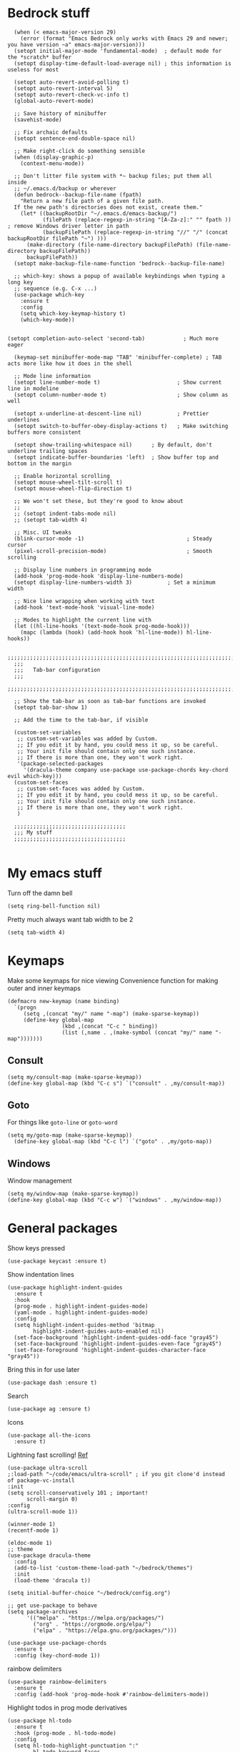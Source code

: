 
* Bedrock stuff
#+begin_src elisp
    (when (< emacs-major-version 29)
      (error (format "Emacs Bedrock only works with Emacs 29 and newer; you have version ~a" emacs-major-version)))
    (setopt initial-major-mode 'fundamental-mode)  ; default mode for the *scratch* buffer
    (setopt display-time-default-load-average nil) ; this information is useless for most

    (setopt auto-revert-avoid-polling t)
    (setopt auto-revert-interval 5)
    (setopt auto-revert-check-vc-info t)
    (global-auto-revert-mode)

    ;; Save history of minibuffer
    (savehist-mode)

    ;; Fix archaic defaults
    (setopt sentence-end-double-space nil)

    ;; Make right-click do something sensible
    (when (display-graphic-p)
      (context-menu-mode))

    ;; Don't litter file system with *~ backup files; put them all inside
    ;; ~/.emacs.d/backup or wherever
    (defun bedrock--backup-file-name (fpath)
      "Return a new file path of a given file path.
    If the new path's directories does not exist, create them."
      (let* ((backupRootDir "~/.emacs.d/emacs-backup/")
             (filePath (replace-regexp-in-string "[A-Za-z]:" "" fpath )) ; remove Windows driver letter in path
             (backupFilePath (replace-regexp-in-string "//" "/" (concat backupRootDir filePath "~") )))
        (make-directory (file-name-directory backupFilePath) (file-name-directory backupFilePath))
        backupFilePath))
    (setopt make-backup-file-name-function 'bedrock--backup-file-name)
  
    ;; which-key: shows a popup of available keybindings when typing a long key
    ;; sequence (e.g. C-x ...)
    (use-package which-key
      :ensure t
      :config
      (setq which-key-keymap-history t)
      (which-key-mode))


  (setopt completion-auto-select 'second-tab)            ; Much more eager

    (keymap-set minibuffer-mode-map "TAB" 'minibuffer-complete) ; TAB acts more like how it does in the shell

    ;; Mode line information
    (setopt line-number-mode t)                        ; Show current line in modeline
    (setopt column-number-mode t)                      ; Show column as well

    (setopt x-underline-at-descent-line nil)           ; Prettier underlines
    (setopt switch-to-buffer-obey-display-actions t)   ; Make switching buffers more consistent

    (setopt show-trailing-whitespace nil)      ; By default, don't underline trailing spaces
    (setopt indicate-buffer-boundaries 'left)  ; Show buffer top and bottom in the margin

    ;; Enable horizontal scrolling
    (setopt mouse-wheel-tilt-scroll t)
    (setopt mouse-wheel-flip-direction t)

    ;; We won't set these, but they're good to know about
    ;;
    ;; (setopt indent-tabs-mode nil)
    ;; (setopt tab-width 4)

    ;; Misc. UI tweaks
    (blink-cursor-mode -1)                                ; Steady cursor
    (pixel-scroll-precision-mode)                         ; Smooth scrolling

    ;; Display line numbers in programming mode
    (add-hook 'prog-mode-hook 'display-line-numbers-mode)
    (setopt display-line-numbers-width 3)           ; Set a minimum width

    ;; Nice line wrapping when working with text
    (add-hook 'text-mode-hook 'visual-line-mode)

    ;; Modes to highlight the current line with
    (let ((hl-line-hooks '(text-mode-hook prog-mode-hook)))
      (mapc (lambda (hook) (add-hook hook 'hl-line-mode)) hl-line-hooks))

    ;;;;;;;;;;;;;;;;;;;;;;;;;;;;;;;;;;;;;;;;;;;;;;;;;;;;;;;;;;;;;;;;;;;;;;;;;;;;;;;;
    ;;;
    ;;;   Tab-bar configuration
    ;;;
    ;;;;;;;;;;;;;;;;;;;;;;;;;;;;;;;;;;;;;;;;;;;;;;;;;;;;;;;;;;;;;;;;;;;;;;;;;;;;;;;;

    ;; Show the tab-bar as soon as tab-bar functions are invoked
    (setopt tab-bar-show 1)

    ;; Add the time to the tab-bar, if visible

    (custom-set-variables
     ;; custom-set-variables was added by Custom.
     ;; If you edit it by hand, you could mess it up, so be careful.
     ;; Your init file should contain only one such instance.
     ;; If there is more than one, they won't work right.
     '(package-selected-packages
       '(dracula-theme company use-package use-package-chords key-chord evil which-key)))
    (custom-set-faces
     ;; custom-set-faces was added by Custom.
     ;; If you edit it by hand, you could mess it up, so be careful.
     ;; Your init file should contain only one such instance.
     ;; If there is more than one, they won't work right.
     )

    ;;;;;;;;;;;;;;;;;;;;;;;;;;;;;;;;;;;
    ;;; My stuff
    ;;;;;;;;;;;;;;;;;;;;;;;;;;;;;;;;;;;

#+end_src

* My emacs stuff
Turn off the damn bell
#+begin_src elisp
  (setq ring-bell-function nil)
#+end_src

Pretty much always want tab width to be 2
#+begin_src elisp
  (setq tab-width 4)
#+end_src

* Keymaps
Make some keymaps for nice viewing
Convenience function for making outer and inner keymaps
#+begin_src elisp
  (defmacro new-keymap (name binding)
    `(progn
       (setq ,(concat "my/" name "-map") (make-sparse-keymap))
       (define-key global-map
                   (kbd ,(concat "C-c " binding))
                   (list (,name . ,(make-symbol (concat "my/" name "-map")))))))
#+end_src


** Consult
#+begin_src elisp
  (setq my/consult-map (make-sparse-keymap))
  (define-key global-map (kbd "C-c s") `("consult" . ,my/consult-map))
  #+end_src

  
** Goto
For things like =goto-line= or =goto-word=
#+begin_src elisp
(setq my/goto-map (make-sparse-keymap))
  (define-key global-map (kbd "C-c l") `("goto" . ,my/goto-map))
#+end_src

** Windows
Window management
#+begin_src elisp
  (setq my/window-map (make-sparse-keymap))
  (define-key global-map (kbd "C-c w") `("windows" . ,my/window-map))
#+end_src


* General packages
Show keys pressed
#+begin_src elisp
  (use-package keycast :ensure t)
#+end_src

Show indentation lines
#+begin_src elisp
  (use-package highlight-indent-guides
    :ensure t
    :hook
    (prog-mode . highlight-indent-guides-mode)
    (yaml-mode . highlight-indent-guides-mode)
    :config
    (setq highlight-indent-guides-method 'bitmap
          highlight-indent-guides-auto-enabled nil)
    (set-face-background 'highlight-indent-guides-odd-face "gray45")
    (set-face-background 'highlight-indent-guides-even-face "gray45")
    (set-face-foreground 'highlight-indent-guides-character-face "gray45"))
#+end_src


Bring this in for use later
#+begin_src elisp
  (use-package dash :ensure t)
#+end_src

Search
#+begin_src elisp
  (use-package ag :ensure t)
#+end_src

Icons
#+begin_src elisp
    (use-package all-the-icons
      :ensure t)
#+end_src

Lightning fast scrolling!
[[https://github.com/jdtsmith/ultra-scroll][Ref]]
#+begin_src elisp
  (use-package ultra-scroll
  ;:load-path "~/code/emacs/ultra-scroll" ; if you git clone'd instead of package-vc-install
  :init
  (setq scroll-conservatively 101 ; important!
        scroll-margin 0) 
  :config
  (ultra-scroll-mode 1))
#+end_src


#+begin_src elisp
  (winner-mode 1)
  (recentf-mode 1)

  (eldoc-mode 1)
  ;; theme
  (use-package dracula-theme
    :config
    (add-to-list 'custom-theme-load-path "~/bedrock/themes")
    :init
    (load-theme 'dracula t))

  (setq initial-buffer-choice "~/bedrock/config.org")

  ;; get use-package to behave
  (setq package-archives
        '(("melpa" . "https://melpa.org/packages/")
          ("org" . "https://orgmode.org/elpa/")
          ("elpa" . "https://elpa.gnu.org/packages/")))

  (use-package use-package-chords
    :ensure t
    :config (key-chord-mode 1))
#+end_src

rainbow delimiters
#+begin_src elisp
  (use-package rainbow-delimiters 
    :ensure t
    :config (add-hook 'prog-mode-hook #'rainbow-delimiters-mode))
#+end_src

Highlight todos in prog mode derivatives
#+begin_src elisp
  (use-package hl-todo
    :ensure t
    :hook (prog-mode . hl-todo-mode)
    :config
    (setq hl-todo-highlight-punctuation ":"
          hl-todo-keyword-faces
          `(("TODO"       warning bold)
            ("FIXME"      error bold)
            ("HACK"       font-lock-constant-face bold)
            ("REVIEW"     font-lock-keyword-face bold)
            ("NOTE"       success bold)
            ("DEPRECATED" font-lock-doc-face bold))))
#+end_src


** Modeline
#+begin_src elisp
  (use-package nerd-icons
    :ensure t)
#+end_src

#+begin_src elisp
  (use-package doom-modeline
    :ensure t
    :config
    (setq doom-modeline-minor-modes nil)
    :hook
    (lsp-mode . (lambda () (setq-local doom-modeline-buffer-name nil)))
    :init (doom-modeline-mode 1))
#+end_src

** Midnight mode
Runs at midnight every day
#+begin_src elisp

    (midnight-mode 1)
    ;; number of days before a buffer is eligible for killing
    (setq clean-buffer-list-delay-general 1)
    (add-to-list 'clean-buffer-list-kill-regexps
                 (rx buffer-start "magit-" (or "process" "diff")))
#+end_src


** Emacs customization
#+begin_src elisp
  (use-package emacs
    :custom
    (tab-always-indent 'complete)
    ;; Emacs 28 and newer: Hide commands in M-x which do not apply to the current
    ;; mode.  Corfu commands are hidden, since they are not used via M-x. This
    ;; setting is useful beyond Corfu.
    (read-extended-command-predicate #'command-completion-default-include-p)
    (enable-recursive-minibuffers t)
    (line-spacing 3)
    (scroll-conservatively 101)
    ;; use a very narrow window divider
    (window-divider-default-right-width 1)
    (window-divider-default-bottom-width 1)
    (scroll-bar-mode nil)
    (ediff-window-setup-function #'ediff-setup-windows-plain)
    :config 
    (electric-pair-mode 1)
    ;; wrap on whitespace
    (global-word-wrap-whitespace-mode 1)
    ;; trying this out, let's see if I hate it
    (auto-save-visited-mode 1)
    (setq auto-save-timeout 3)
    (menu-bar-bottom-and-right-window-divider)
    (scroll-bar-mode -1)
    ;; font installed from https://www.jetbrains.com/lp/mono/
    (add-to-list 'default-frame-alist '(font . "DroidSansMono Nerd Font"))
    :bind
    ("C-<return>" . recenter)
    ("M-<backspace>" . backward-kill-word)
    :init
    (defun crm-indicator (args)
      (cons (format "[CRM%s] %s"
              (replace-regexp-in-string
               "\\`\\[.*?]\\*\\|\\[.*?]\\*\\'" ""
               crm-separator)
              (car args))
      (cdr args)))
    (advice-add #'completing-read-multiple :filter-args #'crm-indicator))
#+end_src

#+begin_src elisp
  (use-package kmacro
    :config
    (defalias 'kmacro-insert-macro 'insert-kbd-macro)
    (define-key kmacro-keymap (kbd "I") #'kmacro-insert-macro))
#+end_src

*** tty mode
=kkp.el= provides support for common escape sequences and reading of the super key (hopefully)
#+begin_src elisp
  (use-package kkp
    :ensure t
    :config
    (global-kkp-mode 1))
#+end_src

Specific settings that we only want when in TTY
#+begin_src elisp
        (unless (display-graphic-p)
          (menu-bar-mode -1))
#+end_src



** Project management

*** Projectile
Projectile segregates a lot of things based on the project we're in
#+begin_src elisp
  (use-package projectile
    :ensure t
    :disabled
    :config
    ;; open up a scratch buffer for the project
    (setq projectile-switch-project-action 'projectile-dired)
    :bind
    (("C-c p" . #'projectile-command-map))
    :init (projectile-mode +1))
#+end_src

*** Persp

**** Perspective

Perspective mode separates buffers and allows for quick switching
[[https://github.com/nex3/perspective-el][reference]]
#+begin_src elisp
  (use-package perspective
    :disabled
    :ensure t
    :bind
    (("C-x C-b" . persp-list-buffers)
     :map persp-mode-map
     ("C-c C-p '" . persp-switch-last)
     ("C-c C-p C-s" . persp-switch)
     ("C-c C-p N" . my/new-persp)) ; or use a nicer switcher, see below
    :custom
    (persp-mode-prefix-key (kbd "C-c C-p"))  ; pick your own prefix key here
    :init
    (persp-mode))
#+end_src



Custom function for creating an empty perspective
#+begin_src elisp
  ;; (defun my/new-persp (name)
  ;;   (interactive "SName: ")
  ;;   (persp-new name))
#+end_src

**** persp-mode

A fork of perspective
[[https://github.com/Bad-ptr/persp-mode.el][Reference]]
#+begin_src elisp
  (use-package persp-mode
    :ensure t
    :disabled
    :bind
    (("C-x C-b" . persp-list-buffers)
     :map persp-mode-map
     ("C-c C-p '" . persp-switch-last)
     ("C-c C-p C-s" . persp-switch)
     ("C-c C-p N" . my/new-persp)) ; or use a nicer switcher, see below
    :custom
    (persp-mode-prefix-key (kbd "C-c C-p"))  ; pick your own prefix key here
    :init
    (persp-mode))
#+end_src



*** Persp-projectile
Integrate persp and projectile
#+begin_src elisp
  (use-package persp-projectile
    :disabled
    :ensure t
    :bind
    (("C-c p p" . projectile-persp-switch-project)))
#+end_src

** Origami -- nice folding
#+begin_src elisp
  (use-package origami
    :ensure t
    :bind
    (("C-c z z" . origami-forward-toggle-node)
     ("C-c z C" . origami-close-all-nodes)
     ("C-c z O" . origami-open-all-nodes)
     ("C-c z b" . origami-previous-fold)
     ("C-c z n" . origami-next-fold))
    :init (global-origami-mode))
#+end_src

** Icons
#+begin_src elisp
  (use-package all-the-icons
  :if (display-graphic-p))

  (use-package nerd-icons
  :if (display-graphic-p))
#+end_src


** Tabs
[[https://github.com/ema2159/centaur-tabs][Reference]]
#+begin_src elisp
  (use-package centaur-tabs
    :ensure t
    :bind
    ("s-}" . centaur-tabs-forward)
    ("s-{" . centaur-tabs-backward)
    :config
    (setq centaur-tabs-set-icons t
          centaur-tabs-icon-type 'all-the-icons
          centaur-tabs-style "bar"
          centaur-tabs-height 30
          centaur-tabs-set-bar 'left
          centaur-tabs-set-close-button nil
          centaur-tabs-show-new-tab-button nil
          centaur-tabs-set-modified-marker t)
    (centaur-tabs-change-fonts "FiraCode Nerd Font Mono" 120)
    :init
    (centaur-tabs-mode 1)
    :hook
    ;; turn off centaur tabs in these modes
    (dired-mode . centaur-tabs-local-mode))
#+end_src

** Windows

Delete a window more easily
#+begin_src elisp
  (define-key my/window-map "d" '("delete" . delete-window))
#+end_src

#+begin_src elisp
  (keymap-set my/window-map "m" '("maximize" . maximize-window))
#+end_src

*** Tabs
#+begin_src elisp
  (use-package centaur-tabs
    :ensure t
  :config
  (centaur-tabs-mode t)
  :bind
  ("M-s-<left>" . centaur-tabs-backward)
  ("M-s-<right>" . centaur-tabs-forward))
#+end_src


*** popper
#+begin_src elisp
  (use-package popper
    :ensure t ; or :straight t
    :bind (("C-`"   . popper-toggle)
           ("s-."   . popper-cycle)
           ("C-M-`" . popper-toggle-type)
           ("C-<escape>" . popper-kill-latest-popup))
    :init
    (setq popper-reference-buffers
          '("\\*Messages\\*"
            "Output\\*$"
            "\\*Async Shell Command\\*"
            "*vterm*"
            help-mode
            compilation-mode))
    (popper-mode +1)
    (popper-echo-mode +1))   
#+end_src

*** NeoTree
NeoTree is an alternative to treemacs
Seems maybe more lightweight?

[[https://www.emacswiki.org/emacs/NeoTree#h5o-8][reference for wiki]]

Function to open up the projectile root
#+begin_src elisp
  (defun neotree-project-dir ()
    "Open NeoTree using the git root."
    (interactive)
    (let ((project-dir (project-root (project-current)))
          (file-name (buffer-file-name)))
      (neotree-toggle)
      (if project-dir
          (if (neo-global--window-exists-p)
              (progn
                (neotree-dir project-dir)
                (neotree-find file-name)))
        (message "Could not find git project root."))))
#+end_src

#+begin_src elisp
  (use-package neotree
    :disabled
    :ensure t
    :config
    (setq neo-theme (if (display-graphic-p) 'icons 'arrow))
    :bind
    (("<f8>" . neotree-project-dir)))
#+end_src



*** treemacs
#+begin_src elisp
  (use-package treemacs
    :ensure t
    :defer t
    :config
    (progn
      (setq treemacs-collapse-dirs                   (if treemacs-python-executable 3 0)
            treemacs-deferred-git-apply-delay        0.5
            treemacs-directory-name-transformer      #'identity
            treemacs-display-in-side-window          t
            treemacs-eldoc-display                   'simple
            treemacs-file-event-delay                2000
            treemacs-file-extension-regex            treemacs-last-period-regex-value
            treemacs-file-follow-delay               0.2
            treemacs-file-name-transformer           #'identity
            treemacs-follow-after-init               t
            treemacs-expand-after-init               t
            treemacs-find-workspace-method           'find-for-file-or-pick-first
            treemacs-git-command-pipe                ""
            treemacs-goto-tag-strategy               'refetch-index
            treemacs-header-scroll-indicators        '(nil . "^^^^^^")
            treemacs-hide-dot-git-directory          t
            treemacs-indentation                     2
            treemacs-indentation-string              " "
            treemacs-is-never-other-window           nil
            treemacs-max-git-entries                 5000
            treemacs-missing-project-action          'ask
            treemacs-move-files-by-mouse-dragging    t
            treemacs-move-forward-on-expand          nil
            treemacs-no-png-images                   nil
            treemacs-no-delete-other-windows         t
            treemacs-project-follow-cleanup          nil
            treemacs-persist-file                    (expand-file-name ".cache/treemacs-persist" user-emacs-directory)
            treemacs-position                        'left
            treemacs-read-string-input               'from-child-frame
            treemacs-recenter-distance               0.1
            treemacs-recenter-after-file-follow      nil
            treemacs-recenter-after-tag-follow       nil
            treemacs-recenter-after-project-jump     'always
            treemacs-recenter-after-project-expand   'on-distance
            treemacs-litter-directories              '("/node_modules" "/.venv" "/.cask")
            treemacs-project-follow-into-home        nil
            treemacs-show-cursor                     nil
            treemacs-show-hidden-files               t
            treemacs-silent-filewatch                nil
            treemacs-silent-refresh                  nil
            treemacs-sorting                         'alphabetic-asc
            treemacs-select-when-already-in-treemacs 'move-back
            treemacs-space-between-root-nodes        t
            treemacs-tag-follow-cleanup              t
            treemacs-tag-follow-delay                1.5
            treemacs-text-scale                      nil
            treemacs-user-mode-line-format           nil
            treemacs-user-header-line-format         nil
            treemacs-wide-toggle-width               70
            treemacs-width                           35
            treemacs-width-increment                 1
            treemacs-width-is-initially-locked       t
            treemacs-workspace-switch-cleanup        nil)

      ;; The default width and height of the icons is 22 pixels. If you are
      ;; using a Hi-DPI display, uncomment this to double the icon size.
      ;;(treemacs-resize-icons 44)

      (treemacs-follow-mode t)
      (treemacs-filewatch-mode t)
      (treemacs-fringe-indicator-mode 'always)
      (when treemacs-python-executable
        (treemacs-git-commit-diff-mode t))

      (pcase (cons (not (null (executable-find "git")))
                   (not (null treemacs-python-executable)))
        (`(t . t)
         (treemacs-git-mode 'deferred))
        (`(t . _)
         (treemacs-git-mode 'simple)))

      (treemacs-hide-gitignored-files-mode nil))
    :bind
    ("<f8>" .  treemacs-add-and-display-current-project-exclusively)
    (:map global-map
          ("M-0"       . treemacs-select-window)
          ("C-x t 1"   . treemacs-delete-other-windows)
          ("C-x t t"   . treemacs)
          ("C-x t d"   . treemacs-select-directory)
          ("C-x t B"   . treemacs-bookmark)
          ("C-x t C-t" . treemacs-find-file)
          ("C-x t M-t" . treemacs-find-tag)))
#+end_src

Use all-the-icons
#+begin_src elisp
  (use-package treemacs-all-the-icons
    :after (treemacs)
    :ensure t)
#+end_src


*** eyebrowse
#+begin_src elisp
  (use-package eyebrowse
    :ensure t
    :init (eyebrowse-mode 1))
#+end_src

*** ace window
#+begin_src elisp
  (use-package ace-window
    :ensure t
    :bind
    (:map my/window-map
          ("w" . ace-window)
          ("u" . winner-undo)))
#+end_src


** Search
#+begin_src elisp
    (use-package avy
      :ensure t
      :bind
      (:map my/goto-map
            ("l" . avy-goto-line)
            ("t" . avy-goto-char-timer)
            ("'" . avy-resume)))
#+end_src

#+begin_src elisp
  (use-package rg
    :ensure t
    :config
    ; create a custom search in the menu to ignore vendor and test directories
    (rg-define-search search-ignore-vendor-test
      "Ignore vendor and test directories for the search"
      :query ask
      :files current ; use the current buffer's file type to find it
      :dir project
      :flags ("--glob '!vendor/*'" "--glob '!*test*'")
      :menu ("Search" "f" "Project (no vendor or test)"))
    ;; (rg-define-search some-search
    ;;   "Test"
    ;;   :menu ("Search" "f" "Test!"))
    ; create a custom flag in the results buffer to turn on/off vendor
    (rg-define-toggle "--glob '!vendor/*'" "v")

    :bind
    (("C-c r" . rg-menu)))
#+end_src


* Org

Make a keymap for org
#+begin_src elisp
  (setq my/org-map (make-sparse-keymap))
  (define-key global-map (kbd "C-c o") `("org" . ,my/org-map))
#+end_src

Tags for quickly setting
#+begin_src elisp
  (setq org-tag-alist (append '((:startgroup . nil) ; at most one of the following
                              ("@home" . ?h)
                              ("@work" . ?w)
                              ("@out". ?o)
                              (:endgroup . nil)
                              ;; any of the following
                              ("project" . ?p)
                              ("learning" . ?l))
                            org-tag-alist-for-agenda))
#+end_src

My tags and their font faces
#+begin_src elisp
(setq my/org-todo-keywords '(
                             ("TODO(t)" . org-todo)
                             ("NEXT(n)" .  (:foreground "#34ebd8" :weight bold :slant italic))
                             ("PROG(p!)" . (:foreground "green" :weight bold))
                             ("HOLD(h@)" . (:background "orange" :foreground "white")) ; in progress but held up
                             ("|")
                             ("DONE(d!)" . org-done)
                             ("WONT(w@/!)" . (:foreground "red" :weight bold))))
#+end_src

#+begin_src elisp
  (use-package org
    :ensure t
    :config
    (setq org-agenda-files (list (expand-file-name "~/org")))
    ;; set faces
    (setq org-todo-keywords (list (append '(sequence)
                                        (seq-map #'(lambda (elt)
                                                     (if (listp elt)
                                                         (car elt)
                                                       elt))
                                                 my/org-todo-keywords))))

  (setq org-todo-keyword-faces (let ((f (lambda (elt)
                                         (if (listp elt)
                                             `(
                                              ,(seq-take-while #'(lambda (elt) (not (equal ?\( elt))) (car elt))
                                              .
                                              ,(cdr elt))
                                           elt)
                                         )))
                                 (seq-map #'(lambda (elt) (funcall f elt)) my/org-todo-keywords)))
  ;; 
    ;; config files
    (setq +org-chores-file (expand-file-name "~/org/chores.org"))
    (setq org-agenda-start-day nil
          org-agenda-span 1)
    :bind
    (:map my/org-map
          ("a" . org-agenda)
          ("c" . org-capture))
    :init
    (add-hook 'org-mode-hook #'org-indent-mode))
#+end_src

A minor mode for presenting org (focusing)
#+begin_src elisp
    (use-package org-present
      :ensure t)
#+end_src

[[https://github.com/alphapapa/org-ql][org-ql]] makes searching org docs much easier
#+begin_src elisp
  (use-package org-ql
    :ensure t)
#+end_src


** Super agenda
#+begin_src elisp
  (use-package org-super-agenda
    :ensure t
    :init (org-super-agenda-mode 1))
#+end_src


Create the custom agenda command for super agenda
#+begin_src elisp
  (setq org-agenda-custom-commands
      '(("c" "Super agenda"
         ((agenda "" ((org-agenda-overriding-header "")
                      (org-super-agenda-groups
                       '((:log t)
                         (:name "Overdue"
                          :deadline past)
                         (:name "Habits"
                          :habit t)
                         (:name "Today"
                          :time-grid t
                          :date today)
                         (:name "Important"
                          :priority "A"
                          :face (:weight ultra-bold :background "blue")
                          :order 1)
                         (:name "Unstarted"
                          :scheduled past)
                         ))))
          (alltodo "" ((org-agenda-overriding-header "")
                       (org-super-agenda-groups
                        `((:log t)
                          (:name "Important"
                           :priority "A"
                           :face (:weight ultra-bold :background "blue")
                           :order 0)
                          (:name "Next"
                           :todo "NEXT"
                           :order 2)
                         (:name "Coming up"
                                :scheduled future)
                          (:name "In progress"
                           :todo "PROG"
                           :order 1)
                          (:name "Daphne"
                           :tag "daphne")
                          (:name "Chores"
                           :file-path ,(expand-file-name +org-chores-file) ; back-quoted list allows evaluation with `,`
                           :face (:slant italic)
                           :order 2)
                          (:name "Can wait"
                           :priority "C")
                          (:name "If time"
                           :priority "B")
                          (:discard (:file-path ,(expand-file-name "~/org/bills.org")))
                          (:discard (:anything t))
                          (:discard (:file-path ,(expand-file-name "~/org/habits.org")))))))))))
#+end_src


** Templates
#+begin_src elisp
                  (setq org-capture-templates '(("a" "Agenda")
                                                ("ad" "Deadline" entry
                                                 (file+olp+datetree +org-capture-agenda-file)
                                                 "* %?\nDEADLINE: %^{at}t")
                                                ("t" "Todos")
                                                ("tt" "project todo" entry
                                                 (file "~/org/projects.org")
                                                 "* TODO %?\n%i")
                                                ("tn" "today" entry
                                                 (file+headline "~/org/todo.org" "Todos")
                                                 "* TODO %?\n%t")
                                                ("td" "deadline" entry
                                                 (file+headline "~/org/todo.org" "Todos")
                                                 "* TODO %?\nDEADLINE: %^{at}t")
                                                ("ts" "scheduled" entry
                                                 (file+headline "~/org/todo.org" "Todos")
                                                 "* TODO %?\nSCHEDULED: %^{at}t")
                                                ("c" "chore" entry
                                                 (file +org-chores-file)
                                                 "* TODO %?\nDEADLINE: %t")
                                                ("n" "notes")
                                                ("nd" "discussion" entry
                                                 (file+datetree "~/org/discussions.org")
                                                 "* %?"
                                                 :tree-type month)
                                                ("nn" "note" entry
                                                 (file+datetree "~/org/notes.org")
                                                 "* %?")))
#+end_src

** Org brain
#+begin_src elisp
  (use-package org-brain
    :ensure t
    :bind
    (("C-c o b" . org-brain-visualize)))
#+end_src


** Org roam
#+begin_src elisp
  (setq my/org-roam-map (make-sparse-keymap))
  (define-key my/org-map (kbd "r") `("roam" . ,my/org-roam-map))
#+end_src


#+begin_src elisp
  (use-package org-roam
    :ensure t
    :config
    (org-roam-db-autosync-mode 1)
    (setq org-roam-db-location "~/.config/emacs/.local/cache/org-roam.db")
    :bind
    (:map my/org-roam-map
          ("i" . org-roam-node-insert)
          ("f" . org-roam-node-find)))
#+end_src


* Hyperbole
Hyperbole seems awesome
Reference [[https://www.gnu.org/s/hyperbole/#summary][here]]

#+begin_src elisp
        (use-package hyperbole
          :ensure t
          :init
          (hyperbole-mode 1))
#+end_src

* yas
#+begin_src elisp
  (use-package yasnippet
    :ensure t
    :config (yas-global-mode 1))
#+end_src

* Quick reload changes
#+begin_src elisp
  (defun reload()
    (interactive)
    (org-babel-load-file (expand-file-name "~/bedrock/config.org"))
    (load (expand-file-name "~/bedrock/config.el")))
#+end_src 

* Completion
** Vertico
#+begin_src elisp
  (use-package vertico
    :after meow
    :ensure t
    :custom
    (vertico-count 20) ;; Show more candidates
    (vertico-resize t) ;; Grow and shrink the Vertico minibuffer
    (vertico-cycle t) ;; Enable cycling for `vertico-next/previous'
    :config ; evaluated after the pkg loads
    ;; (keymap-set vertico-map "TAB" #'vertico-next)
    ;; (keymap-set vertico-map "<backtab>" #'vertico-previous)
    :bind
    (("C-c '" . vertico-repeat)
     (:map vertico-map 
           ("<escape>" . vertico-suspend)))
    :init (vertico-mode 1))
#+end_src

*** Extensions
#+begin_src elisp
  (use-package vertico-suspend
    :after vertico
    :ensure nil)

  (use-package vertico-repeat
    :after vertico
    :ensure nil)

  (use-package vertico-directory
    :after vertico
    :bind
    (:map vertico-map
     ("M-DEL" . vertico-directory-delete-word)))

#+end_src

** Orderless
#+begin_src elisp
  (use-package orderless
    :ensure t
    :custom
    (completion-styles '(orderless basic))
    (completion-category-overrides '((file (styles basic partial-completion)))))
#+end_src

** Completion
Using tab-and-go completion style

*** Company
#+begin_src elisp
  (use-package company
    :ensure t
    :config
    (setq company-tooltip-align-annotations t
          company-show-quick-access t
          company-files-exclusions '(".git/" ".DS_Store")
          ;; use letters instead of icons
          company-format-margin-function #'company-text-icons-margin
          company-text-icons-add-background t
          ;; make it so that I do it myself, please
          company-idle-delay 0.3)
    ;; customize the annotation faces
    (custom-set-faces
     '(company-tooltip-annotation ((t (:foreground "dark gray")))))
    (setq company-backends '((:separate company-yasnippet company-capf company-keywords)))
    :bind
    ("M-i" . company-manual-begin)
    (:map company-active-map
          ([tab] . company-complete-common-or-cycle)
          ("<escape>" . company-abort))
    :init
    (global-company-mode 1))
#+end_src


*** Corfu

Not using it for now, trying out company
#+begin_src elisp
  (use-package corfu
    :ensure t
    :disabled
    :custom
    (corfu-cycle t)
    (corfu-preselect 'prompt)
    :config
    :bind
    (:map corfu-map
          ("SPC" . corfu-insert-separator)
        ("TAB" . corfu-next)
        ([tab] . corfu-next)
        ("S-TAB" . corfu-previous)
        ([backtab] . corfu-previous))
    :init
    (global-corfu-mode nil)
    (corfu-popupinfo-mode nil))
#+end_src
** Consult
A function to search the current directory. If something is under point, suggest that as default
#+begin_src elisp
  (defun search/dir ()
    (interactive)
    (let ((dir (file-name-directory (buffer-file-name))))
      (consult-ripgrep dir)))
#+end_src


#+begin_src elisp
  (use-package consult
    :ensure t
    :bind
    ;; meow SPC x b
    (("C-c b" . consult-bookmark)
     :map my/consult-map
          (("b" . consult-project-buffer)
          ("B" . consult-buffer)
          ("l" . consult-line)
          ("f" . consult-recent-file)
          ("o" . consult-outline)
          ("i" . consult-imenu)
          ("I" . consult-imenu-multi)
          ("r" . consult-ripgrep)
          ("d" . search/dir)
          ("y" . consult-yank-replace))
          :map my/goto-map
          (("L" . consult-goto-line))
          :map my/window-map
          (("b" . consult-buffer-other-window)))
    :init
    (setq consult-narrow-key (kbd "<")))
#+end_src

#+RESULTS:

** Marginalia
#+begin_src elisp
  ;; Enable rich annotations using the Marginalia package
  (use-package marginalia
    :ensure t
    ;; Bind `marginalia-cycle' locally in the minibuffer.  To make the binding
    ;; available in the *Completions* buffer, add it to the
    ;; `completion-list-mode-map'.
    :bind (:map minibuffer-local-map
                ("M-A" . marginalia-cycle))

    ;; The :init section is always executed.
    :init

    ;; Marginalia must be activated in the :init section of use-package such that
    ;; the mode gets enabled right away. Note that this forces loading the
    ;; package.
    (marginalia-mode))
#+end_src

** Embark
#+begin_src elisp
  (use-package embark
    :ensure t
    :bind
    (("C-." . embark-act)         ;; pick some comfortable binding
     ("C-;" . embark-dwim)        ;; good alternative: M-.
     ("C-h B" . embark-bindings)) ;; alternative for `describe-bindings'

    :init

    ;; Optionally replace the key help with a completing-read interface
    (setq prefix-help-command #'embark-prefix-help-command)

    ;; Show the Embark target at point via Eldoc. You may adjust the
    ;; Eldoc strategy, if you want to see the documentation from
    ;; multiple providers. Beware that using this can be a little
    ;; jarring since the message shown in the minibuffer can be more
    ;; than one line, causing the modeline to move up and down:

    ;; (add-hook 'eldoc-documentation-functions #'embark-eldoc-first-target)
    ;; (setq eldoc-documentation-strategy #'eldoc-documentation-compose-eagerly)

    :config

    ;; Hide the mode line of the Embark live/completions buffers
    (add-to-list 'display-buffer-alist
                 '("\\`\\*Embark Collect \\(Live\\|Completions\\)\\*"
                   nil
                   (window-parameters (mode-line-format . none)))))
  ;; Consult users will also want the embark-consult package.
  (use-package embark-consult
    :ensure t ; only need to install it, embark loads it after consult if found
    :hook
    (embark-collect-mode . consult-preview-at-point-mode))
#+end_src

* magit
#+begin_src elisp
    (use-package magit
      :ensure t
      :bind
      (("C-M-g" . magit)
       ("C-M-b" . magit-branch)))
#+end_src


* vterm
#+begin_src elisp
  (use-package vterm
    :ensure t
    :bind
    (("C-c v" . vterm)))
#+end_src


* Meow
Custom function to support surrounding a selection with something
#+begin_src elisp
  (defun meow-surround (start end char)
    (interactive "r\ncSurround:")
    (save-excursion
      (goto-char start)
      (insert char)
      (goto-char (1+ end))
      (insert (surround/matching char))))

  (defun surround/matching (c)
    (cond ((eq ?\( c) ?\))
          ((eq ?\[ c) ?\])
          ((eq ?\{ c) ?\})
          ((eq ?\< c) ?\>)
          (t c)))
#+end_src


Default meow setup, ripped from [[https://github.com/meow-edit/meow/blob/master/KEYBINDING_QWERTY.org][github]] 
#+begin_src elisp
  (defun meow-setup ()
    (setq meow-cheatsheet-layout meow-cheatsheet-layout-qwerty)
    (meow-motion-overwrite-define-key
     '("j" . meow-next)
     '("k" . meow-prev)
     '("<escape>" . meow-cancel-selection))
    (meow-leader-define-key
     ;; SPC j/k will run the original command in MOTION state.
     '("j" . "H-j")
     '("k" . "H-k")
     ;; Use SPC (0-9) for digit arguments.
     '("1" . meow-digit-argument)
     '("2" . meow-digit-argument)
     '("3" . meow-digit-argument)
     '("4" . meow-digit-argument)
     '("5" . meow-digit-argument)
     '("6" . meow-digit-argument)
     '("7" . meow-digit-argument)
     '("8" . meow-digit-argument)
     '("9" . meow-digit-argument)
     '("0" . meow-digit-argument)
     '("/" . meow-keypad-describe-key)
     '("?" . meow-cheatsheet))
    (meow-normal-define-key
     '("0" . meow-bexpand-0)
     '("9" . meow-expand-9)
     '("8" . meow-expand-8)
     '("7" . meow-expand-7)
     '("6" . meow-expand-6)
     '("5" . meow-expand-5)
     '("4" . meow-expand-4)
     '("3" . meow-expand-3)
     '("2" . meow-expand-2)
     '("1" . meow-expand-1)
     '("-" . negative-argument)
     '(";" . meow-reverse)
     '("," . meow-inner-of-thing)
     '("." . meow-bounds-of-thing)
     '("[" . meow-beginning-of-thing)
     '("]" . meow-end-of-thing)
     '("a" . meow-append)
     '("A" . meow-open-below)
     '("b" . meow-back-word)
     '("B" . meow-back-symbol)
     '("c" . meow-change)
     '("d" . meow-delete)
     '("D" . meow-backward-delete)
     '("e" . meow-next-word)
     '("E" . meow-next-symbol)
     '("f" . meow-find)
     '("F" . avy-goto-char-2)
     '("g" . meow-cancel-selection)
     '("G" . meow-grab)
     '("h" . meow-left)
     '("H" . meow-left-expand)
     '("i" . meow-insert)
     '("I" . meow-open-above)
     '("j" . meow-next)
     '("J" . meow-next-expand)
     '("k" . meow-prev)
     '("K" . meow-prev-expand)
     '("l" . meow-right)
     '("L" . meow-right-expand)
     '("m" . meow-join)
     '("n" . meow-search)
     '("o" . meow-block)
     '("O" . meow-to-block)
     '("p" . meow-yank)
     '("q" . meow-quit)
     '("Q" . meow-goto-line)
     '("r" . meow-replace)
     '("R" . meow-swap-grab)
     '("s" . meow-kill) ;; just better
     '("S" . meow-surround)
     '("t" . meow-till)
     '("u" . meow-undo)
     '("U" . meow-undo-in-selection)
     '("v" . meow-visit)
     '("w" . meow-mark-word)
     '("W" . meow-mark-symbol)
     '("x" . meow-line)
     '("X" . meow-goto-line)
     '("y" . meow-save)
     '("Y" . meow-sync-grab)
     '("z" . meow-pop-selection)
     '("C-o" . meow-pop-to-mark)
     '("'" . repeat)
     '("<escape>" . meow-cancel-selection)))
#+end_src

#+begin_src elisp
  (use-package meow
    :ensure t
    :config
    (meow-setup)
    (meow-setup-indicator)
    (setq meow-use-clipboard t
          meow-keypad-self-insert-undefined nil)
    :init
    (meow-global-mode 1))

  ;; only way I have found to have the keychord go and not screw up the map made in #'meow-setup
  (use-package meow
    :defer t
    :chords
    (:map meow-insert-state-keymap
          ("jk" . meow-insert-exit)))
#+end_src

Meow's keybindings don't like to be messed with (or at least I can't figure out how to =:bind= to work) so let's do it here
#+begin_src elisp
  (define-key meow-insert-state-keymap (kbd "M-SPC") 'meow-keypad)
#+end_src


* Languages
TODO: have to get xref working

** Flycheck
Define a keymap for errors
#+begin_src elisp
  (setq my/errors-map (make-sparse-keymap))
  (define-key global-map (kbd "C-c e") `("errors" . ,my/errors-map))
#+end_src

#+begin_src elisp
  (use-package flycheck
    :ensure t
    :bind
    (:map my/errors-map
     ("n" . flycheck-next-error)
     ("p" . flycheck-previous-error)
     ("l" . flycheck-list-errors)
     ("h" . display-local-help))
    :init (global-flycheck-mode))
#+end_src

** markdown
#+begin_src elisp
  (use-package markdown-mode
    :ensure t
    :mode ("README\\.md\\'" . gfm-mode)
    :init (setq markdown-command "multimarkdown"))
#+end_src

** treesit
#+begin_src elisp
  (setq treesit-language-source-alist
        '((gomod "https://github.com/camdencheek/tree-sitter-go-mod")
          (go "https://github.com/tree-sitter/tree-sitter-go" "v0.19.1")
          (tsx . ("https://github.com/tree-sitter/tree-sitter-typescript"
           "v0.20.3"
           "tsx/src"))
          (elisp "https://github.com/Wilfred/tree-sitter-elisp")
          (templ . ("https://github.com/vrischmann/tree-sitter-templ"))
          (javascript . ("https://github.com/tree-sitter/tree-sitter-javascript"))))
#+end_src

** yaml
#+begin_src elisp
  (use-package yaml-mode
    :ensure t)
#+end_src


** lsp
Format and organize before saving

#+begin_src elisp
  (defun lsp-format-and-organize-imports ()
    (add-hook 'before-save-hook #'lsp-format-buffer t t)
    (add-hook 'before-save-hook #'lsp-organize-imports t t))
#+end_src

Don't watch vendor dirs
#+begin_src elisp
    (defun lsp-ignore-vendor ()
      (add-to-list lsp-file-watch-ignored-directories "[/\\\\]vendor"))
#+end_src


#+begin_src elisp
    (use-package lsp-mode
      :ensure t
      :config
      (setq lsp-headerline-breadcrumb-enable t
            lsp-enable-file-watchers nil
            ;; show warns in flycheck
            lsp-diagnostics-flycheck-default-level 'warning)
      :hook
      ;; go
      ((go-mode . lsp-deferred)
       (go-mode . lsp-format-and-organize-imports)
       ;; (go-mode . lsp-ignore-vendor)
       (tsx-ts-mode . lsp-deferred)))
#+end_src

*** LSP extensions
Peek is awesome
#+begin_src elisp
    (use-package lsp-ui
      :ensure t
      :config
      (setq lsp-ui-doc-delay 1)
      :bind
      (:map lsp-ui-mode-map
            ("M-." . lsp-ui-peek-find-definitions)
            ("M-?" . lsp-ui-peek-find-references)))
#+end_src

*** Consult LSP
Allow searching the LSP symbols with Consult
#+begin_src elisp
          (use-package consult-lsp
            :ensure t
            :bind
            (:map my/consult-map
                  ("s" . consult-lsp-symbols)))
#+end_src

*** lsp-booster
Speed up JSON parsing in lsp mode
[[https://github.com/blahgeek/emacs-lsp-booster?tab=readme-ov-file][Reference]]

#+begin_src elisp
  (defun lsp-booster--advice-json-parse (old-fn &rest args)
  "Try to parse bytecode instead of json."
  (or
   (when (equal (following-char) ?#)
     (let ((bytecode (read (current-buffer))))
       (when (byte-code-function-p bytecode)
         (funcall bytecode))))
   (apply old-fn args)))
(advice-add (if (progn (require 'json)
                       (fboundp 'json-parse-buffer))
                'json-parse-buffer
              'json-read)
            :around
            #'lsp-booster--advice-json-parse)

(defun lsp-booster--advice-final-command (old-fn cmd &optional test?)
  "Prepend emacs-lsp-booster command to lsp CMD."
  (let ((orig-result (funcall old-fn cmd test?)))
    (if (and (not test?)                             ;; for check lsp-server-present?
             (not (file-remote-p default-directory)) ;; see lsp-resolve-final-command, it would add extra shell wrapper
             lsp-use-plists
             (not (functionp 'json-rpc-connection))  ;; native json-rpc
             (executable-find "emacs-lsp-booster"))
        (progn
          (when-let ((command-from-exec-path (executable-find (car orig-result))))  ;; resolve command from exec-path (in case not found in $PATH)
            (setcar orig-result command-from-exec-path))
          (message "Using emacs-lsp-booster for %s!" orig-result)
          (cons "emacs-lsp-booster" orig-result))
      orig-result)))
(advice-add 'lsp-resolve-final-command :around #'lsp-booster--advice-final-command)
#+end_src


*** Go
Also get go-mode
#+begin_src elisp
  (use-package go-mode
    :config
    (setq lsp-go-use-gofumpt t)
    :ensure t)
#+end_src

Golangci-lint
#+begin_src elisp
  (use-package flycheck-golangci-lint
    :ensure t
    :hook (go-mode . flycheck-golangci-lint-setup))
#+end_src


#+begin_src elisp
  (add-to-list 'auto-mode-alist '("\\.go" . go-mode))
  (add-to-list 'major-mode-remap-alist '(go-ts-mode . go-mode))
  (add-hook 'go-mode #'lsp-format-and-organize-imports)
#+end_src

go-eldoc
#+begin_src elisp
  (use-package go-eldoc
    :ensure t
    :disabled
    :hook
    (go-mode . go-eldoc-setup))
#+end_src

#+begin_src elisp
  (use-package go-guru
    :ensure t
    :hook
    (go-mode . go-guru-hl-identifier-mode))
#+end_src

go-fill-struct is just realy nice
Requires =go get -u github.com/davidrjenni/reftools/cmd/fillstruct=
#+begin_src elisp
    (use-package go-fill-struct
      :ensure t)
#+end_src



**** templ
#+begin_src elisp
  (use-package templ-ts-mode
    :ensure t)
#+end_src


*** TSX
#+begin_src elisp
  (add-to-list 'auto-mode-alist '("\\.tsx?" . tsx-ts-mode))
  (add-hook 'tsx-ts-mode #'lsp-format-and-organize-imports)
#+end_src

[[https://web-mode.org/][Web mode]] is sick
#+begin_src elisp
      (use-package web-mode
        :ensure t
        :config
        (add-to-list 'auto-mode-alist '("\\.[tj]sx" . web-mode)))
#+end_src


*** Clojure mode
#+begin_src elisp
      (use-package clojure-mode
        :ensure t)
#+end_src

Paredit is awesome
#+begin_src elisp
  (use-package paredit-mode
    :hook
    (clojure-mode . paredit-mode))
#+end_src

Cider enables running a REPL in a project (among other things)
Reference [[https://github.com/clojure-emacs/cider][here]]
#+begin_src elisp
    (use-package cider
      :ensure t)
#+end_src


** Swift
*Disabled for now, development in Emacs just isn't it*
Following [[https://www.swift.org/documentation/articles/zero-to-swift-emacs.html][this guide]] from the swift docs
#+begin_src elisp
  (use-package swift-mode
    :ensure t
    :disabled
    :mode "\\.swift\\'"
    :interpreter "swift"
    :hook (swift-mode . (lambda () (lsp))))

      ;;; Locate sourcekit-lsp
  (defun find-sourcekit-lsp ()
    (or (executable-find "sourcekit-lsp")
        (and (eq system-type 'darwin)
             (string-trim (shell-command-to-string "xcrun -f sourcekit-lsp")))
        "/usr/local/swift/usr/bin/sourcekit-lsp"))
    ;; sourcekit-lsp support
  (use-package lsp-sourcekit
    :disabled
      :ensure t
      :after lsp-mode
      :config
      (setq lsp-sourcekit-executable "/Applications/Xcode.app/Contents/Developer/Toolchains/XcodeDefault.xctoolchain/usr/bin/sourcekit-lsp"))
#+end_src

[[https://github.com/danielmartin/swift-helpful][swift-helpful]] seems really nice
#+begin_src elisp
  (use-package swift-helpful :ensure t :disabled)
#+end_src

Company completions
#+begin_src elisp
  (use-package company-sourcekit
    :disabled
    :ensure t
    :config
    (add-to-list 'company-backends 'company-sourcekit))
#+end_src

Flycheck!
#+begin_src elisp
  (use-package flycheck-swift
    :disabled
    :ensure t
    :after flycheck
    :config
    (flycheck-swift-setup))
#+end_src


** One-off languages (no LSP)
=fsh= mode
#+begin_src elisp
  (use-package fish-mode :ensure t)
#+end_src

Protocol buffer syntax highlighting
#+begin_src elisp
  (use-package protobuf-mode :ensure t)
#+end_src



* Formatters

LSP formats, but sometimes you don't want LSP
Apheleia helps with that
#+begin_src elisp
  (use-package apheleia
    :ensure t
    :init
    (apheleia-global-mode 1))
#+end_src

Aphelia formatting in YAML interrupts helm-style ={{ .Values }}=, so I turned it off
Can always turn it on again with =M-x apheleia-mode=
#+begin_src elisp
  (add-hook 'yaml-mode-hook #'(lambda () (apheleia-mode -1)))
#+end_src

JSON should have a =tab-width= of 2
#+begin_src elisp
    (add-hook 'js-json-mode-hook #'(lambda () (setq-local tab-width 2
                                                          indent-tabs-mode nil)))
#+end_src

* Fun
Nyan cat showing buffer position? Sure
#+begin_src elisp
  (use-package nyan-mode
    :ensure t
    :config
    ;; (setq nyan-animate-nyancat t
    ;;       nyan-bar-length 24)
    :init
    (when (display-graphic-p)
      (nyan-mode 1)))
#+end_src



* Helping
[[https://www.reddit.com/r/emacs/comments/1ewv1om/do_you_use_any_package_to_show_a_directory_tree/][This reddit post]]

#+begin_src elisp
  (defun treemacs-git-project ()
  (if-let ((root (project-root (project-current t)))
           (name (project-name (project-current t))))
      (progn
        (treemacs-do-add-project-to-workspace root name)
        (message (format "Added %s to treemacs" name)))
    (message "No project found")))

  ;; (add-hook 'treemacs-post-buffer-init-hook #'treemacs-git-project)
#+end_src


